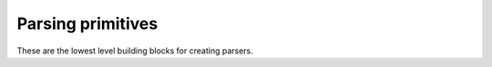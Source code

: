 ==================
Parsing primitives
==================

These are the lowest level building blocks for creating parsers.

.. module:: parsy

.. function:: string(expected_string)

   Returns a parser that expects the ``expected_string`` and produces
   that string value.

.. function:: regex(exp, flags=0)

   Returns a parser that expects the given ``exp``, and produces the
   matched string. ``exp`` can be a compiled regular expression, or a
   string which will be compiled with the given ``flags``.

.. function:: test_char(func, description)

   Returns a parser that tests a single character with the callable
   ``func``. If ``func`` returns ``True``, the parse succeeds, otherwise
   the parse fails with the description ``description``.

   .. code-block:: python

      >>> ascii = test_char(lambda c: ord(c) < 128,
                            "ascii character")
      >>> ascii.parse("A")
      'A'

.. function:: char_from(characters)

   Accepts a string and returns a parser that matches and returns one character
   from the string.

   .. code-block:: python

      >>> char_from("abc").parse("a")
      'a'

.. function:: string_from(*strings)

   Accepts a sequence of strings as positional arguments, and returns a parser
   that matches and returns one string from the list. The list is first sorted
   in descending length order, so that overlapping strings are handled correctly
   by checking the longest one first.

   .. code-block:: python

      >>> string_from("y", "yes").parse("yes")
      'yes'

.. function:: success(val)

   Returns a parser that does not consume any of the stream, but
   produces ``val``.

.. function:: fail(expected)

   Returns a parser that always fails with the provided error message.

.. data:: any_char

   A parser that matches any single character.

.. data:: whitespace

   A parser that matches and returns one or more whitespace characters

.. data:: letter

   A parser that matches and returns a single letter, as defined by
   ``str.isalpha``.

.. data:: digit

   A parser that matches and returns a single digit, as defined by
   ``str.isdigit``. Note that this includes various unicode characters
   outside of the normal 0-9 range, such as ¹²³.

.. data:: decimal_digit

   A parser that matches and returns a single decimal digit, one of
   "0123456789".
